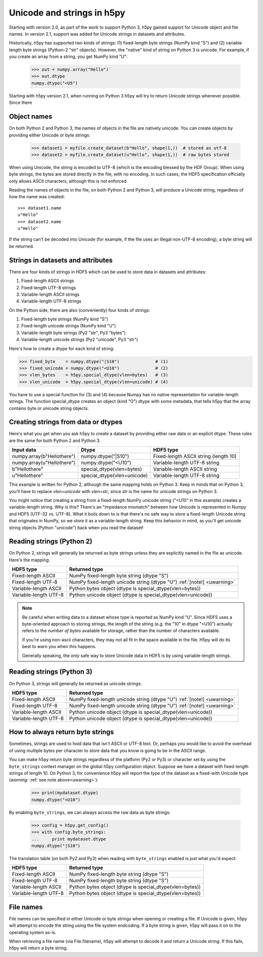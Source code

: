 
Unicode and strings in h5py
===========================

Starting with version 2.0, as part of the work to support Python 3, h5py 
gained support for Unicode object and file names.  In version 2.1, support
was added for Unicode strings in datasets and attributes.

Historically, h5py has supported two kinds of strings: (1) fixed-length byte 
strings (NumPy kind "S") and (2) variable length byte strings (Python-2 "str" 
objects).  However, the "native" kind of string on Python 3 is unicode.
For example, if you create an array from a string, you get NumPy kind "U":

    >>> out = numpy.array("Hello")
    >>> out.dtype
    numpy.dtype("<U5")

Starting with h5py version 2.1, when running on Python 3 h5py will try to
return Unicode strings whenever possible.  Since there 

Object names
------------
On both Python 2 and Python 3, the names of objects in the file are natively
unicode.  You can create objects by providing either Unicode or byte strings:

    >>> dataset1 = myfile.create_dataset(b"Hello", shape(1,))  # stored as utf-8
    >>> dataset2 = myfile.create_dataset(u"Hello", shape(1,))  # raw bytes stored

When using Unicode, the string is encoded to UTF-8 (which is the encoding
blessed by the HDF Group).  When using byte strings, the bytes are stored
directly in the file, with no encoding.  In such cases, the HDF5 specification
officially only allows ASCII characters, although this is not enforced.

Reading the names of objects in the file, on both Python 2 and Python 3, will
produce a Unicode string, regardless of how the name was created::

    >>> dataset1.name
    u"Hello"
    >>> dataset2.name
    u"Hello"

If the string can't be decoded into Unicode (for example, if the file uses an
illegal non-UTF-8 encoding), a byte string will be returned.

Strings in datasets and attributes
----------------------------------

There are four kinds of strings in HDF5 which can be used to store data in
datasets and attributes:

1. Fixed-length ASCII strings
2. Fixed-length UTF-8 strings
3. Variable-length ASCII strings
4. Variable-length UTF-8 strings

On the Python side, there are also (conveniently) four kinds of strings:

1. Fixed-length byte strings (NumPy kind "S")
2. Fixed-length unicode strings (NumPy kind "U")
3. Variable-length byte strings (Py2 "str", Py3 "bytes")
4. Variable-length unicode strings (Py2 "unicode", Py3 "str")

Here's how to create a dtype for each kind of string:

>>> fixed_byte    = numpy.dtype("|S10")              # (1)
>>> fixed_unicode = numpy.dtype("<U10")              # (2)
>>> vlen_bytes    = h5py.special_dtype(vlen=bytes)   # (3)
>>> vlen_unicode  = h5py.special_dtype(vlen=unicode) # (4)

You have to use a special function for (3) and (4) because Numpy has no
native representation for variable-length strings.  The function
special_dtype creates an object (kind "O") dtype with some metadata, that
tells h5py that the array contains byte or unicode string objects.

Creating strings from data or dtypes
-------------------------------------

Here's what you get when you ask h5py to create a dataset by providing either
raw data or an explicit dtype.  These rules are the same for both Python 2 and
Python 3.

=========================== =========================== =====================================
Input data                  Dtype                       HDF5 type
=========================== =========================== =====================================
numpy.array(b"Hellothere")  numpy.dtype("|S10")         Fixed-length ASCII string (length 10)
numpy.array(u"Hellothere")  numpy.dtype("<U10")         Variable-length UTF-8 string
b"Hellothere"               special_dtype(vlen=bytes)   Variable-length ASCII string
u"Hellothere"               special_dtype(vlen=unicode) Variable-length UTF-8 string
=========================== =========================== =====================================

This example is written for Python 2, although the same mapping holds on
Python 3.  Keep in minds that on Python 3, you'll have to replace `vlen=unicode`
with `vlen=str`, since `str` is the name for unicode strings on Python 3.

You might notice that creating a string from a fixed-length NumPy unicode
string ("<U10" in this example) creates a variable-length string.  Why is this?
There's an "impedance mismatch" between how Unicode is represented in Numpy
and HDF5 (UTF-32 vs. UTF-8).  What it boils down to is that there's no safe
way to store a fixed-length Unicode string that originates in NumPy, so we
store it as a variable-length string.  Keep this behavior in mind, as you'll
get unicode string objects (Python "unicode") back when you read the dataset!

Reading strings (Python 2)
--------------------------

On Python 2, strings will generally be returned as byte strings unless they
are explicitly named in the file as unicode.  Here's the mapping:

=============================   ============================================================
HDF5 type                       Returned type
=============================   ============================================================
Fixed-length ASCII              NumPy fixed-length byte string (dtype "S")
Fixed-length UTF-8              NumPy fixed-length unicode string (dtype "U") :ref:`[note!] <uwarning>`
Variable-length ASCII           Python bytes object (dtype is special_dtype(vlen=bytes))
Variable-length UTF-8           Python unicode object (dtype is special_dtype(vlen=unicode))
=============================   ============================================================

.. _uwarning:

.. note::
    Be careful when writing data to a dataset whose type is reported as NumPy 
    kind "U".  Since HDF5 uses a
    byte-oriented approach to storing strings, the length of the string
    (e.g. the "10" in dtype "<U10") actually refers to the `number of bytes`
    available for storage, rather than the number of characters available.

    If you're using non-ascii characters, they may not all fit in the space
    available in the file.  H5py will do its best to warn you when this happens.

    Generally speaking, the *only* safe way to store Unicode data in HDF5
    is by using variable-length strings.

Reading strings (Python 3)
--------------------------

On Python 3, strings will generally be returned as unicode strings:

=============================   ============================================================
HDF5 type                       Returned type
=============================   ============================================================
Fixed-length ASCII              NumPy fixed-length unicode string (dtype "U") :ref:`[note!] <uwarning>`
Fixed-length UTF-8              NumPy fixed-length unicode string (dtype "U") :ref:`[note!] <uwarning>`
Variable-length ASCII           Python unicode object (dtype is special_dtype(vlen=unicode))
Variable-length UTF-8           Python unicode object (dtype is special_dtype(vlen=unicode))
=============================   ============================================================

How to always return byte strings
---------------------------------

Sometimes, strings are used to hold data that isn't ASCII or UTF-8 text.  Or,
perhaps you would like to avoid the overhead of using multiple bytes per
character to store data that you know is going to be in the ASCII range.

You can make h5py return byte strings regardless of the platform (Py2 or Py3)
or character set by using the ``byte_strings`` context manager on the global
h5py configuration object.  Suppose we have a dataset with fixed-length strings
of length 10.  On Python 3, for convenience h5py will report the type of the
dataset as a fixed-with Unicode type (*warning:* :ref:`see note above<uwarning>`):

    >>> print(mydataset.dtype)
    numpy.dtype("<U10")

By enabling ``byte_strings``, we can always access the raw data as byte strings:

    >>> config = h5py.get_config()
    >>> with config.byte_strings:
    ...     print mydataset.dtype
    numpy.dtype("|S10")

The translation table (on both Py2 and Py3) when reading with ``byte_strings``
enabled is just what you'd expect:

=============================   ============================================================
HDF5 type                       Returned type
=============================   ============================================================
Fixed-length ASCII              NumPy fixed-length byte string (dtype "S")
Fixed-length UTF-8              NumPy fixed-length byte string (dtype "S")
Variable-length ASCII           Python bytes object (dtype is special_dtype(vlen=bytes))
Variable-length UTF-8           Python bytes object (dtype is special_dtype(vlen=bytes))
=============================   ============================================================

File names
----------

File names can be specified in either Unicode or byte strings when opening or
creating a file.  If Unicode is given, h5py will attempt to encode the string
using the file system endcoding.  If a byte string is given, h5py will pass it
on to the operating system as-is.

When retrieving a file name (via File.filename), h5py will attempt to decode it
and return a Unicode string.  If this fails, h5py will return a byte string.

